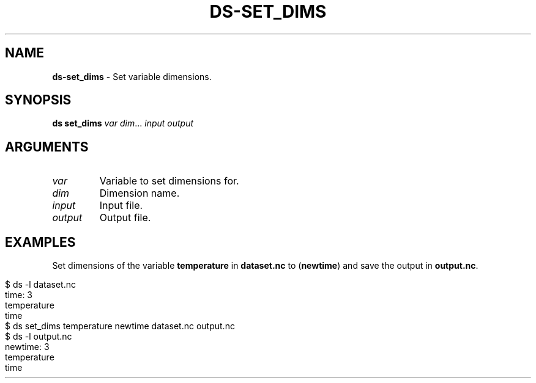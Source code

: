 .\" generated with Ronn-NG/v0.9.1
.\" http://github.com/apjanke/ronn-ng/tree/0.9.1
.TH "DS\-SET_DIMS" "1" "August 2022" ""
.SH "NAME"
\fBds\-set_dims\fR \- Set variable dimensions\.
.SH "SYNOPSIS"
\fBds set_dims\fR \fIvar\fR \fIdim\fR\|\.\|\.\|\. \fIinput\fR \fIoutput\fR
.SH "ARGUMENTS"
.TP
\fIvar\fR
Variable to set dimensions for\.
.TP
\fIdim\fR
Dimension name\.
.TP
\fIinput\fR
Input file\.
.TP
\fIoutput\fR
Output file\.
.SH "EXAMPLES"
Set dimensions of the variable \fBtemperature\fR in \fBdataset\.nc\fR to (\fBnewtime\fR) and save the output in \fBoutput\.nc\fR\.
.IP "" 4
.nf
$ ds \-l dataset\.nc
time: 3
temperature
time
$ ds set_dims temperature newtime dataset\.nc output\.nc
$ ds \-l output\.nc
newtime: 3
temperature
time
.fi
.IP "" 0

